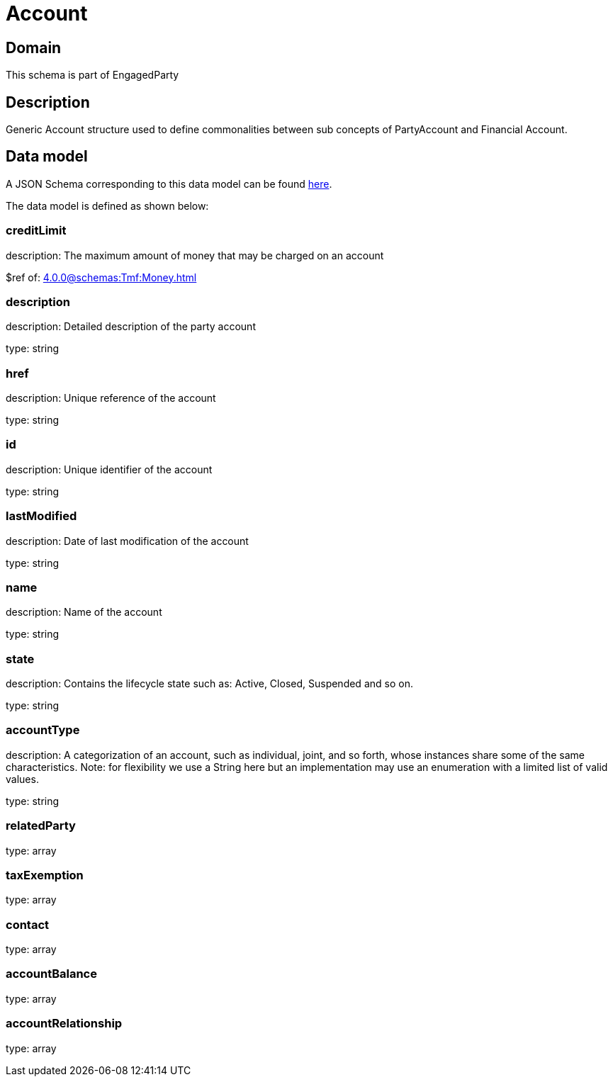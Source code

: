 = Account

[#domain]
== Domain

This schema is part of EngagedParty

[#description]
== Description

Generic Account structure used to define commonalities between sub concepts of PartyAccount and Financial Account.


[#data_model]
== Data model

A JSON Schema corresponding to this data model can be found https://tmforum.org[here].

The data model is defined as shown below:


=== creditLimit
description: The maximum amount of money that may be charged on an account

$ref of: xref:4.0.0@schemas:Tmf:Money.adoc[]


=== description
description: Detailed description of the party account

type: string


=== href
description: Unique reference of the account

type: string


=== id
description: Unique identifier of the account

type: string


=== lastModified
description: Date of last modification of the account

type: string


=== name
description: Name of the account

type: string


=== state
description: Contains the lifecycle state such as: Active, Closed, Suspended and so on.

type: string


=== accountType
description: A categorization of an account, such as individual, joint, and so forth, whose instances share some of the same characteristics. Note: for flexibility we use a String here but an implementation may use an enumeration with a limited list of valid values.

type: string


=== relatedParty
type: array


=== taxExemption
type: array


=== contact
type: array


=== accountBalance
type: array


=== accountRelationship
type: array

